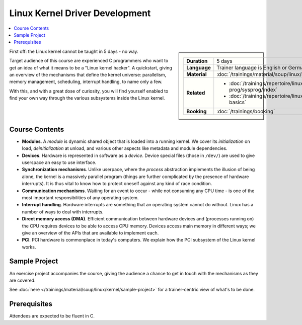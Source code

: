 .. meta::
   :description: A quickstart foor those who are fluent in C, and want
                 to learn how the linux kernel works internally
   :keywords: schulung, training, programming, c, linux, kernel, linux
              kernel, driver, kernel driver, module, hardware, pci,
              semaphore, mutex, spinlock, wait queue, waitqueue,
              device, character device, block device, interrupt,
              interrupt handler, isr, dma

Linux Kernel Driver Development
===============================

.. contents::
   :local:

.. sidebar::

   .. list-table::
      :align: left

      * * **Duration**
	* 5 days
      * * **Language**
	* Trainer language is English or German
      * * **Material**
	* :doc:`/trainings/material/soup/linux/kernel/index`
      * * **Related**
	* * :doc:`/trainings/repertoire/linux-prog/sysprog/index`
	  * :doc:`/trainings/repertoire/linux-prog/linux-basics`
      * * **Booking**
	* :doc:`/trainings/booking`


First off: the Linux kernel cannot be taught in 5 days - no way.

Target audience of this course are experienced C programmers who want
to get an idea of what it means to be a "Linux kernel hacker". A
quickstart, giving an overview of the mechanisms that define the
kernel universe: parallelism, memory management, scheduling, interrupt
handling, to name only a few.

With this, and with a great dose of curiosity, you will find yourself
enabled to find your own way through the various subsystems inside the
Linux kernel.

Course Contents
---------------

* **Modules**. A *module* is dynamic shared object that is loaded into
  a running kernel. We cover its *initialization* on load,
  *deinitialization* at unload, and various other aspects like
  metadata and module dependencies.
* **Devices**. Hardware is represented in software as a
  *device*. Device special files (those in ``/dev/``) are used to give
  userspace an easy to use interface.
* **Synchronization mechanisms**. Unlike userpace, where the *process*
  abstraction implements the illusion of being alone, the kernel is a
  massively parallel program (things are further complicated by the
  presence of hardware interrupts). It is thus vital to know how to
  protect oneself against any kind of race condition.
* **Communication mechanisms**. Waiting for an event to occur - while
  not consuming any CPU time - is one of the most important
  responsibilities of any operating system.
* **Interrupt handling**. Hardware interrupts are something that an
  operating system cannot do without. Linux has a number of ways to
  deal with interrupts.
* **Direct memory access (DMA)**. Efficient communication between
  hardware devices and (processes running on) the CPU requires devices
  to be able to access CPU memory. Devices access main memory in
  different ways; we give an overview of the APIs that are available
  to implement each.
* **PCI**. PCI hardware is commonplace in today's computers. We
  explain how the PCI subsystem of the Linux kernel works.
  
Sample Project
--------------

An exercise project accompanies the course, giving the audience a
chance to get in touch with the mechanisms as they are covered.

See :doc:`here </trainings/material/soup/linux/kernel/sample-project>` for a
trainer-centric view of what's to be done.

Prerequisites
-------------

Attendees are expected to be fluent in C.
